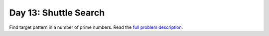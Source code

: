 ======================
Day 13: Shuttle Search
======================

Find target pattern in a number of prime numbers. Read the `full problem description <https://adventofcode.com/2020/day/13>`_.
